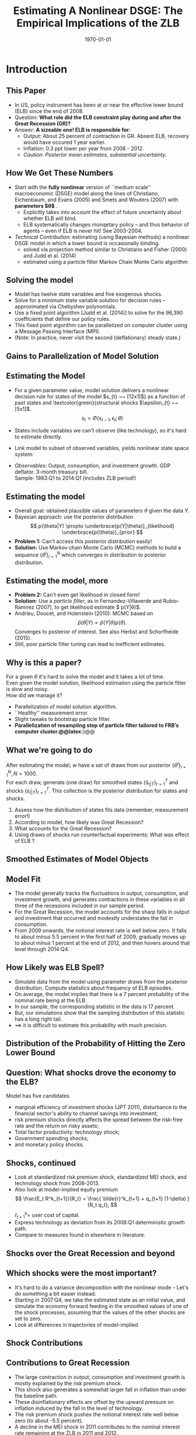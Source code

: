 #+TITLE: Estimating A Nonlinear DSGE: The Empirical Implications of the ZLB
#+DATE: \today
#+HUGO_BASE_DIR: /home/eherbst/Dropbox/www/
#+HUGO_SECTION: teaching/bank-of-colombia-smc/lectures
#+hugo_custom_front_matter: :math true
#+hugo_auto_set_lastmod: t
#+MACRO: NEWLINE @@latex:\\~\\~@@ @@html:<br>@@ @@ascii:|@@
#+OPTIONS: toc:nil H:2
#+LATEX_HEADER: \usepackage[utf8]{inputenc}
#+LATEX_HEADER: \usepackage{helvet}
#+LaTEX_HEADER: \usepackage{natbib}
#+LATEX_HEADER: \bibliographystyle{ecta}
#+LaTEX_HEADER: \beamertemplatenavigationsymbolsempty
#+LaTeX_HEADER: \usepackage{bibentry}
#+LaTeX_HEADER: \nobibliography*
#+LaTeX_HEADER: \makeatletter\renewcommand\bibentry[1]{\nocite{#1}{\frenchspacing\@nameuse{BR@r@#1\@extra@b@citeb}}}\makeatother
#+LaTeX_HEADER: \newtheorem{algo}{Algorithm}
#+LaTeX_CLASS: beamer

* Introduction
** This Paper
  
  - In US, policy instrument has been at or near the effective lower
    bound (ELB) since the end of 2008.
    {{{NEWLINE}}}
  - @@latex:\textcolor{red}{@@Question: *What role did the ELB constraint play during and after the Great Recession (GR)?* @@latex:}@@
    {{{NEWLINE}}}
  - @@latex:\textcolor{blue}{@@Answer: *A sizeable one! ELB is responsible for:* @@latex:}@@
    - Output: About 25 percent of contraction in GR.  Absent ELB, recovery would have occured 1 year earlier.
    - Inflation: 0.3 ppt lower per year from 2008 - 2012.
    - /Caution: Posterior mean estimates, substantial uncertainty./



** How We Get These Numbers
  
  - Start with the *fully nonlinear* version of ``medium scale''
    macroeconomic (DSGE) model along the lines of Christiano,
    Eichenbaum, and Evans (2005) and Smets and Wouters (2007) with
    @@latex:\textcolor{red}{@@ *parameters $\theta$* @@latex:}@@.
    - Explicitly takes into account the effect of future uncertainty
      about whether ELB will bind. 
    - ELB systematically changes monqetary policy -- and thus behavior
      of agents -- even if ELB is never hit!  See 2003-2004.
      {{{NEWLINE}}}

  - /Technical Contribution:/ estimating (using Bayesian methods) a
    nonlinear DSGE model in which a lower bound is occasionally
    binding.
    - solved via projection method similar to Christiano and Fisher
      (2000) and Judd et al. (2014) 
    - estimated using a particle filter Markov Chain Monte Carlo
      algorithm

  # % - /Solving the model/: projection method similar to Christiano and Fisher (2000) and Judd et al. (2014).
  # %   
  # %   - Tedious, but easily parallelizable.
  # %   - Delivers a nonlinear decision rule for \textcolor{blue}{states of
  # %       the model $s_{t} ~~ [12x1]$} as a function of past states
  # %     and \textcolor{green}{structural shocks $\epsilon_{t} ~~ [5x1]$}.
  # %     \[
  # %       s_{t} = \Phi(s_{t-1},\epsilon_{t};\theta)
  # %     \]
  # %   \end{itemize}



** Solving the model
  
  - Model has twelve state variables and five exogenous shocks. 
    {{{NEWLINE}}}
  - Solve for a minimum state variable solution for decision rules
    -- approximated via Chebyshev polynomials.
    {{{NEWLINE}}}
  - Use a fixed point algorithm [Judd et al. (2014)] to solve for the 96,390 coefficients that define our policy rules.
    {{{NEWLINE}}}
  - This fixed point algorithm can be parallelized on computer
    cluster using a Message Passing Interface (MPI).
    {{{NEWLINE}}}
  - (Note: In practice, never visit the second (deflationary) steady state.)
    {{{NEWLINE}}}



** Gains to Parallelization of Model Solution

  \begin{center}
    \vspace*{-0.25in}
    \hspace*{-0.25in}
    \includegraphics[width=4.8in]{static/parallel_solution}
  \end{center}


** Estimating the Model
  
  - For a given parameter value, model solution delivers a
    nonlinear decision rule for @@latex:\textcolor{blue}{@@states of the model
    \(s_{t} ~~ [12x1]$} as a function of past states and
    \textcolor{green}{structural shocks $\epsilon_{t} ~~ [5x1]\)@@latex:}@@.
     \[
       s_{t} = \Phi(s_{t-1},\epsilon_{t};\theta)
     \]

  - States include variables we can't observe (like
    technology), so it's hard to estimate directly.
    {{{NEWLINE}}}
  - Link model to subset of observed variables, yields nonlinear state space system:
    \begin{eqnarray*}
      s_t &=& \Phi(s_{t-1}, \epsilon_t;\theta), \quad \epsilon_t \sim N(0, I), \\
      y_t &=& \Psi(s_t, \epsilon_t;\theta) + u_t, \quad u_t \sim N(0, \Sigma_u)
    \end{eqnarray*}
  - /Observables/: Output, consumption, and investment growth.
      GDP deflator.  3-month treasury bill.
      {{{NEWLINE}}}
      Sample: 1983:Q1 to 2014:Q1 (includes ZLB period!)



** Estimating the model
  
  - Overall goal: obtained plausible values of parameters $\theta$ given the data $Y$.
    {{{NEWLINE}}}
  - Bayesian approach: use the posterior distribution
    \[
      p(\theta|Y) \propto \underbrace{p(Y|\theta)}_{likelihood} \underbrace{p(\theta)}_{prior}
    \]
  - *Problem 1:* Can't access this posterior distribution easily!
    {{{NEWLINE}}}
  - *Solution:* Use Markov chain Monte Carlo (MCMC) methods to build a sequence
    $\{\theta^i\}_{i=1}^N$ which converges in distribution to posterior distribution.

** Estimating the model, more
  
  - *Problem 2:* Can't even get likelihood in closed form!
    {{{NEWLINE}}}
  - *Solution:* Use a /particle filter/, as in
    Fernandez-Villaverde and Rubio-Ramirez (2007), to get @@latex:\textcolor{red}{@@likelihood
    estimate $\hat p(Y|\theta)$@@latex:}@@.
    {{{NEWLINE}}}
  - Andrieu, Doucet, and Holenstein (2010): MCMC based on
    \[
      \hat p(\theta|Y) \propto \hat p(Y|\theta) p(\theta). 
    \]
    Converges to posterior of interest.  See also Herbst and Schorfheide (2015).
    {{{NEWLINE}}}
  - Still, poor particle filter tuning can lead to inefficient estimates. 


** Why is this a paper?
  
  For a given $\theta$ it's hard to solve the model and it takes a lot of time.
  {{{NEWLINE}}}
  Even given the model solution, likelihood estimation using the particle filter is slow and noisy.
  {{{NEWLINE}}}
  How did we manage it?
  
  - Parallelization of model solution algorithm.
    {{{NEWLINE}}}
  - ``Healthy'' measurement error.
    {{{NEWLINE}}}
  - Slight tweaks to bootstrap particle filter.
    {{{NEWLINE}}}
  - @@latex:\textcolor{red}{@@\bf Parallelization of resampling step of particle filter tailored to FRB's computer cluster.@@latex:}@@

** Speed Gains from Parallelization, 100 lik. eval.                :noexport:
  \vspace*{-0.25in}
  \begin{center}
    \includegraphics[width=4.8in]{static/parallel_pf}
  \end{center}



** What we're going to do
  After estimating the model, w
  have a set of draws from our posterior
  $\{\theta^i\}_{i=1}^N, N=1000$.
  {{{NEWLINE}}}
  For each draw, generate (one draw) for smoothed states
  $\{\hat s_{t|T}\}_{t=1}^T$ and shocks
  $\{\hat \varepsilon_{t|T}\}_{t=1}^T$.  This collection is the
  posterior distribution for states and shocks.
  1. Assess how the distribution of states fits data (remember, measurement error!) 
    {{{NEWLINE}}}
  2. According to model, how likely was Great Recession?
    {{{NEWLINE}}}
  3. What accounts for the Great Recession?
    {{{NEWLINE}}}
  4. Using draws of shocks run counterfactual experiments: What was effect of ELB ?



** Smoothed Estimates of Model Objects
\begin{center}
\label{fig:modelfit}
\includegraphics[width=2.8in]{static/observable_fit}
\end{center}


** Model Fit
- The model generally tracks the fluctuations
  in output, consumption, and investment growth, and generates
  contractions in these variables in all three of the recessions
  included in our sample period.
  {{{NEWLINE}}}
- For the Great Recession, the model accounts for the sharp falls
  in output and investment that occurred and modestly understates the
  fall in consumption.
  {{{NEWLINE}}}
- From 2009 onwards, the notional interest rate is well below
  zero. It falls to about minus 5.5 percent in the first half of 2009,
  gradually moves up to about minus 1 percent at the end of 2012, and
  then hovers around that level through 2014:Q4.


** How Likely was ELB Spell?
    - Simulate data from the model using parameter draws from the posterior distribution.  Compute statistics about frequency of ELB episodes.
      {{{NEWLINE}}}
    - On average, the model implies that there is a 7 percent probability of the nominal rate being at
      the ELB.
      {{{NEWLINE}}}
    - In our sample, the corresponding statistic in the data is 17 percent.
      {{{NEWLINE}}}
    - But, our simulations show that the sampling distribution of this statistic has a long right tail.
      {{{NEWLINE}}}
    - $\implies$ it is difficult to estimate this probability with much precision. 


** Distribution of the Probability of Hitting the Zero Lower Bound
  \begin{center}
    \includegraphics[width=3in]{static/zlbfreqhistpdf}
  \end{center}


** Question: What shocks drove the economy to the ELB?

  Model has five candidates
  {{{NEWLINE}}}
  - @@latex:\textcolor{blue}{@@marginal efficiency of investment@@latex:}@@ shocks
    (JPT 2011), disturbance to the financial sector's ability to
    channel savings into investment;
    {{{NEWLINE}}}
  - @@latex:\textcolor{blue}{@@risk premium shocks@@latex:}@@ directly affects the spread
    between the risk-free rate and the return on risky assets;
    {{{NEWLINE}}}
  - @@latex:\textcolor{blue}{@@Total factor productivity@@latex:}@@: technology shock;
    {{{NEWLINE}}}
  - Government spending shocks; 
    {{{NEWLINE}}}
  - and monetary policy shocks.
    {{{NEWLINE}}}



** Shocks, continued
  
  - Look at standardized risk premium shock, standardized MEI shock, and technology shock from 2008-2013.
    {{{NEWLINE}}}
  - Also look at model-implied equity premium
    \[
      \frac{E_t R^k_{t+1}}{R_t} = \frac{ \tilde{r}^k_{t+1} + q_{t+1} (1-\delta) }{R_t q_t},
    \]
    \(\tilde r^k_{t+1} = \) user cost of capital.
    {{{NEWLINE}}}
  - Express technology as deviation from its 2008:Q1 deterministic growth path.
    {{{NEWLINE}}}
  - Compare to measures found in elsewhere in literature. 



** Shocks over the Great Recession and beyond
  \begin{center}
    \includegraphics[width=4.0in]{static/shocks_combo}
  \end{center}


** Which shocks were the most important?

  
  - It's hard to do a variance decomposition with the nonlinear
    mode -- Let's do something a bit easier instead.
    {{{NEWLINE}}}
  - Starting in 2007:Q4, we take the estimated state as an initial
    value, and simulate the economy forward feeding in the smoothed
    values of one of the shock processes, assuming that the values
    of the other shocks are set to zero.
    {{{NEWLINE}}}
  - Look at differences in trajectories of model-implied



** Shock Contributions
  \begin{center}
    \includegraphics[width=2.8in]{static/drivers_of_gr2}
  \end{center}


** Contributions to Great Recession
  
  - The large contraction in output, consumption and investment
    growth is mostly explained by the risk premium shock.
    {{{NEWLINE}}}
  - This shock also generates a somewhat larger fall in inflation
    than under the baseline path.
    {{{NEWLINE}}}
  - These disinflationary effects are offset by the upward
    pressure on inflation induced by the fall in the level of
    technology.
    {{{NEWLINE}}}
  - The risk premium shock pushes the notional interest rate well
    below zero (to about -5.5 percent).
    {{{NEWLINE}}}
  - A decline in the MEI shock in 2011 contributes to the nominal
    interest rate remaining at the ZLB in 2011 and 2012.



** How Much Did The ELB Matter?

  - Use joint posterior distribution of (smoothed) structural shocks and parameters. 
    {{{NEWLINE}}}
  - Feed these shocks into the model without effective lower bound
    on interest rate.
    {{{NEWLINE}}}
  - Look at difference between actual outcomes and counterfactual ones.
    {{{NEWLINE}}}


** Mean Estimates (Please forgive the lack of uncertainty bands!)
  \begin{center}
    \hspace*{-0.25in}
    \includegraphics[width=4.8in]{static/effect_of_zlb_levels}
  \end{center}


** ELB was significant
  
    - With ELB, in 2009:Q2 output was about 6 percent below its level in
      2007:Q4.
      {{{NEWLINE}}}
    - Without ELB, output would have fallen by only 4.5 percent.
      {{{NEWLINE}}}
    - $\implies$ 25 percent of output drop in 2009 due to ELB.
      {{{NEWLINE}}}
    - $68$ percent interval covers values between 6 to 46 percent.
      {{{NEWLINE}}}
    - At mean estimates, average output was 1.2 percent below
      counterfactual through 2013.
      {{{NEWLINE}}}
    - Inflation would have been 0.3 pct points, higher on average through 2012. 


** Notional Interest Rate, Plus Differences in Y, C, and I
  \vspace*{-0.25in}
  \begin{center}
    \hspace*{-0.25in}
    \includegraphics[width=4.6in]{static/effect_of_zlb}
  \end{center}



** More Counterfactuals
  
  - *The 2003-2004 deflationary scare*: Policy rate doesn't hit the ELB, but comes close.
     #+begin_quote
      \textit{``.. [W]e face new challenges in maintaining price stability,
        specifically to prevent inflation from falling too low...[T]here is an
        especially pernicious, albeit remote, scenario in which inflation turns
        negative...engendering a corrosive deflationary spiral..."} (Alan Greenspan
     before the House Committee on Financial Services, July 15, 2003)
    #+end_quote
  - Does constraint make a difference? YES (a small one).



** Effect of ELB, 2003-2004
  \vspace*{-0.25in}
  \begin{center}
    \hspace*{-0.25in}
    \includegraphics[width=4.6in]{static/effect_of_zlb_levels_2003}
  \end{center}


** Effect of ELB, 2003 - 2004
  
  - at the end of 2002, taking into the economy's current state
    and the estimated policy rule, private sector agents believed
    there was a 12 percent chance that the nominal interest rate would
    fall to its lower bound during 2003.
    {{{NEWLINE}}}
  - ZLB binding imply higher future real policy rates $\implies$
    scenarios are also characterized by downward shifts in the
    distributions of outcomes in aggregate spending and output.
    {{{NEWLINE}}}
  - the estimated level of output is about 0.2 percent lower with ELB. 
    {{{NEWLINE}}}
  - uncertainty about the course of monetary policy can have a
    tangible economic impact


** Forward Guidance and the Estimated Policy Rule

  
    - In both the 2003 and during the GR, forward guidance about the
      policy rate played a prominent role in FOMC communications.
      {{{NEWLINE}}}
    - FOMC, late 2008: ``weak economic conditions are likely to
      warrant exceptionally low levels of the federal funds rate for
      some time.''
      {{{NEWLINE}}}
    - Capture forward guidance through the state-contingent path
      of rates implied by our estimated interest-rate rule.
      {{{NEWLINE}}}
    -  The presence of the lagged notional rate, in particular, is an
      important element of a strategy that seeks to maintain future rates at
      a low level.
      {{{NEWLINE}}}
    - What if policy had reacted to the lagged /actual/ rate?



** Effect of Interest Rate Smoothing
  \vspace*{-0.25in}
  \begin{center}
    \hspace*{-0.25in}
    \includegraphics[width=4.6in]{static/mps}
  \end{center}


** Forward Guidance and the Estimated Policy Rule

  
  - Estimated rule is more accomodative than the alternative rule,
    because agents known rule will remain at the ELB for longer and in
    a wider set of circumstances.
    {{{NEWLINE}}}
  - under the estimated rule, private sector agent's beliefs the
    probability that the nominal rate would `liftoff' next quarter is
    always lower than under the alternative rule
    {{{NEWLINE}}}
  - Under both of these rules the nominal interest rate is
    estimated to remain at the zero lower bound through the end of the
    sample
    {{{NEWLINE}}}
  - the inclusion of the lagged notional rate captures the
    forward-guidance language used by the FOMC at the time



** Conclusion
  We did:
  
  - We solved and estimated (using Bayesian techniques) a fully nonlinear DSGE with an occasionally binding constraint (ELB).
  - Quantified the effect of the ELB -- it's big!
    {{{NEWLINE}}}
    More to do:
    - Econometrics of nonlinear models.
    - Nonlinear policy rules.
    - Other unconventional policy.
    


[[bibliography:/home/eherbst/Dropbox/ref/ref.bib]]
